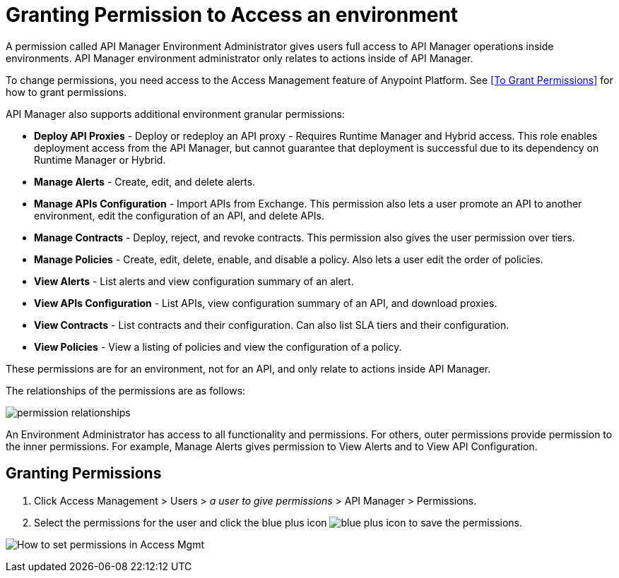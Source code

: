 = Granting Permission to Access an environment
:imagesdir: ./_images

A permission called API Manager Environment Administrator gives users full access to API Manager operations inside environments. API Manager environment administrator only relates to actions inside of API Manager.

To change permissions, you need access to the Access Management feature of Anypoint Platform. See <<To Grant Permissions>> 
for how to grant permissions.

API Manager also supports additional environment granular permissions:

* *Deploy API Proxies* - Deploy or redeploy an API proxy - Requires Runtime Manager and 
Hybrid access. This role enables deployment access from the API Manager, but cannot 
guarantee that deployment is successful due to its dependency on Runtime Manager or Hybrid. 
* *Manage Alerts* - Create, edit, and delete alerts.
* *Manage APIs Configuration* - Import APIs from Exchange. This permission also 
lets a user promote an API to another environment, edit the configuration of an API, and delete
APIs.
* *Manage Contracts* - Deploy, reject, and revoke contracts. This permission also gives the user permission over tiers.
* *Manage Policies* - Create, edit, delete, enable, and disable a policy. Also lets a user edit the order of policies.
* *View Alerts* - List alerts and view configuration summary of an alert.
* *View APIs Configuration* - List APIs, view configuration summary of an API, and download proxies.
* *View Contracts* - List contracts and their configuration. Can also list SLA tiers and their configuration.
* *View Policies* - View a listing of policies and view the configuration of a policy.

These permissions are for an environment, not for an API, and only relate to actions inside API Manager.

The relationships of the permissions are as follows:

image:apim-permissions-relationships.png[permission relationships]

An Environment Administrator has access to all functionality and permissions. 
For others, outer permissions provide permission to the inner permissions. 
For example, Manage Alerts gives permission to View Alerts and to View API Configuration.

== Granting Permissions

. Click Access Management > Users > _a user to give permissions_ > API Manager > Permissions. 
. Select the permissions for the user and click the blue plus icon image:blue-plus.png[blue plus icon] to save the permissions.

image:apim-user-perms.png[How to set permissions in Access Mgmt]
